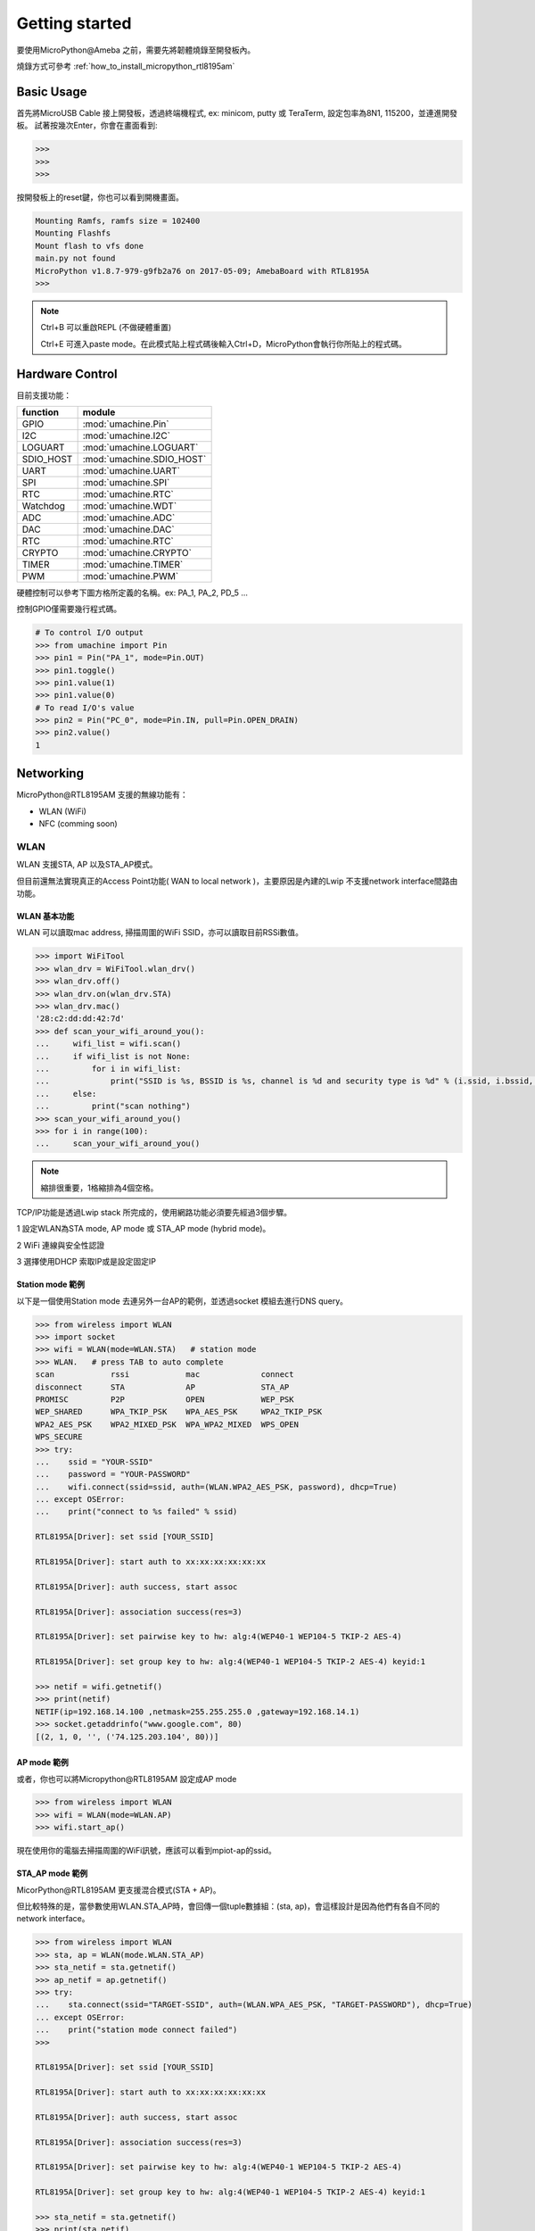 ***************
Getting started
***************

要使用MicroPython@Ameba 之前，需要先將韌體燒錄至開發板內。

燒錄方式可參考 :ref:`how_to_install_micropython_rtl8195am`

Basic Usage 
###########

首先將MicroUSB Cable 接上開發板，透過終端機程式, ex: minicom, putty 或 TeraTerm, 設定包率為8N1, 115200，並連進開發板。
試著按幾次Enter，你會在畫面看到:

.. code-block:: python

   >>> 
   >>> 
   >>> 

按開發板上的reset鍵，你也可以看到開機畫面。

.. code-block:: python

    Mounting Ramfs, ramfs size = 102400
    Mounting Flashfs
    Mount flash to vfs done
    main.py not found
    MicroPython v1.8.7-979-g9fb2a76 on 2017-05-09; AmebaBoard with RTL8195A
    >>> 

.. note:: 

   Ctrl+B 可以重啟REPL (不做硬體重置)

   Ctrl+E 可進入paste mode。在此模式貼上程式碼後輸入Ctrl+D，MicroPython會執行你所貼上的程式碼。

Hardware Control
################

目前支援功能：

+------------+--------------------------+
|  function  |        module            |
+============+==========================+
|     GPIO   | :mod:`umachine.Pin`      |
+------------+--------------------------+
|     I2C    | :mod:`umachine.I2C`      |
+------------+--------------------------+
|   LOGUART  | :mod:`umachine.LOGUART`  |
+------------+--------------------------+
|  SDIO_HOST | :mod:`umachine.SDIO_HOST`|
+------------+--------------------------+
|     UART   | :mod:`umachine.UART`     |
+------------+--------------------------+
|     SPI    | :mod:`umachine.SPI`      |
+------------+--------------------------+
|     RTC    | :mod:`umachine.RTC`      |
+------------+--------------------------+
|  Watchdog  | :mod:`umachine.WDT`      |
+------------+--------------------------+
|     ADC    | :mod:`umachine.ADC`      |
+------------+--------------------------+
|     DAC    | :mod:`umachine.DAC`      |
+------------+--------------------------+
|     RTC    | :mod:`umachine.RTC`      |
+------------+--------------------------+
|   CRYPTO   | :mod:`umachine.CRYPTO`   |
+------------+--------------------------+
|   TIMER    | :mod:`umachine.TIMER`    |
+------------+--------------------------+
|   PWM      | :mod:`umachine.PWM`      |
+------------+--------------------------+

硬體控制可以參考下圖方格所定義的名稱。ex: PA_1, PA_2, PD_5 ...

.. image:: images/Ameba_pin_Def.png

控制GPIO僅需要幾行程式碼。

.. code-block:: python

   # To control I/O output
   >>> from umachine import Pin
   >>> pin1 = Pin("PA_1", mode=Pin.OUT)
   >>> pin1.toggle()
   >>> pin1.value(1)
   >>> pin1.value(0)
   # To read I/O's value
   >>> pin2 = Pin("PC_0", mode=Pin.IN, pull=Pin.OPEN_DRAIN)
   >>> pin2.value()
   1

Networking
##########

MicroPython\@RTL8195AM 支援的無線功能有：

* WLAN (WiFi)
* NFC (comming soon)

WLAN
****

WLAN 支援STA, AP 以及STA_AP模式。

但目前還無法實現真正的Access Point功能( WAN to local network )，主要原因是內建的Lwip 不支援network interface間路由功能。

WLAN 基本功能
============

WLAN 可以讀取mac address, 掃描周圍的WiFi SSID，亦可以讀取目前RSSi數值。

.. code-block:: python

   >>> import WiFiTool
   >>> wlan_drv = WiFiTool.wlan_drv()
   >>> wlan_drv.off()
   >>> wlan_drv.on(wlan_drv.STA)
   >>> wlan_drv.mac()
   '28:c2:dd:dd:42:7d'
   >>> def scan_your_wifi_around_you():
   ...     wifi_list = wifi.scan()
   ...     if wifi_list is not None:
   ...         for i in wifi_list:
   ...             print("SSID is %s, BSSID is %s, channel is %d and security type is %d" % (i.ssid, i.bssid, i.channel, i.security))
   ...     else:
   ...         print("scan nothing")
   >>> scan_your_wifi_around_you()
   >>> for i in range(100):
   ...     scan_your_wifi_around_you()

.. note:: 

   縮排很重要，1格縮排為4個空格。

TCP/IP功能是透過Lwip stack 所完成的，使用網路功能必須要先經過3個步驟。

1 設定WLAN為STA mode, AP mode 或 STA_AP mode (hybrid mode)。

2 WiFi 連線與安全性認證

3 選擇使用DHCP 索取IP或是設定固定IP

Station mode 範例
================

以下是一個使用Station mode 去連另外一台AP的範例，並透過socket 模組去進行DNS query。

.. code-block:: python

   >>> from wireless import WLAN
   >>> import socket
   >>> wifi = WLAN(mode=WLAN.STA)   # station mode
   >>> WLAN.   # press TAB to auto complete
   scan            rssi            mac             connect
   disconnect      STA             AP              STA_AP
   PROMISC         P2P             OPEN            WEP_PSK
   WEP_SHARED      WPA_TKIP_PSK    WPA_AES_PSK     WPA2_TKIP_PSK
   WPA2_AES_PSK    WPA2_MIXED_PSK  WPA_WPA2_MIXED  WPS_OPEN
   WPS_SECURE
   >>> try:
   ...    ssid = "YOUR-SSID"
   ...    password = "YOUR-PASSWORD"
   ...    wifi.connect(ssid=ssid, auth=(WLAN.WPA2_AES_PSK, password), dhcp=True)
   ... except OSError:
   ...    print("connect to %s failed" % ssid)

   RTL8195A[Driver]: set ssid [YOUR_SSID] 

   RTL8195A[Driver]: start auth to xx:xx:xx:xx:xx:xx
   
   RTL8195A[Driver]: auth success, start assoc
   
   RTL8195A[Driver]: association success(res=3)
   
   RTL8195A[Driver]: set pairwise key to hw: alg:4(WEP40-1 WEP104-5 TKIP-2 AES-4)
   
   RTL8195A[Driver]: set group key to hw: alg:4(WEP40-1 WEP104-5 TKIP-2 AES-4) keyid:1

   >>> netif = wifi.getnetif()
   >>> print(netif)
   NETIF(ip=192.168.14.100 ,netmask=255.255.255.0 ,gateway=192.168.14.1)
   >>> socket.getaddrinfo("www.google.com", 80)
   [(2, 1, 0, '', ('74.125.203.104', 80))]

AP mode 範例
============

或者，你也可以將Micropython\@RTL8195AM 設定成AP mode

.. code-block:: python

   >>> from wireless import WLAN
   >>> wifi = WLAN(mode=WLAN.AP)
   >>> wifi.start_ap()

現在使用你的電腦去掃描周圍的WiFi訊號，應該可以看到mpiot-ap的ssid。

.. image:: images/mpiot-ssid.png

STA_AP mode 範例
================

MicorPython\@RTL8195AM 更支援混合模式(STA + AP)。

但比較特殊的是，當參數使用WLAN.STA_AP時，會回傳一個tuple數據組：(sta, ap)，會這樣設計是因為他們有各自不同的network interface。

.. code-block:: python
  
   >>> from wireless import WLAN
   >>> sta, ap = WLAN(mode.WLAN.STA_AP)
   >>> sta_netif = sta.getnetif()
   >>> ap_netif = ap.getnetif()
   >>> try:
   ...    sta.connect(ssid="TARGET-SSID", auth=(WLAN.WPA_AES_PSK, "TARGET-PASSWORD"), dhcp=True)
   ... except OSError:
   ...    print("station mode connect failed")
   >>> 

   RTL8195A[Driver]: set ssid [YOUR_SSID] 

   RTL8195A[Driver]: start auth to xx:xx:xx:xx:xx:xx
   
   RTL8195A[Driver]: auth success, start assoc
   
   RTL8195A[Driver]: association success(res=3)
   
   RTL8195A[Driver]: set pairwise key to hw: alg:4(WEP40-1 WEP104-5 TKIP-2 AES-4)
   
   RTL8195A[Driver]: set group key to hw: alg:4(WEP40-1 WEP104-5 TKIP-2 AES-4) keyid:1

   >>> sta_netif = sta.getnetif()
   >>> print(sta_netif)
   NETIF(ip=192.168.14.100 ,netmask=255.255.255.0 ,gateway=192.168.14.1)
   >>> ap.start_ap(ssid="thisisatest", auth=(WLAN.WPA_AES_PSK, "1234567890"))

現在使用你的電腦去掃描周圍的WiFi訊號，應該就可以看到thisisatest這個ssid，且使用密碼1234567890即可登入。

.. note::

    Lwip 若收到ICMP request，會回ICMP echo。換句話說，你可以ping到開發版。
